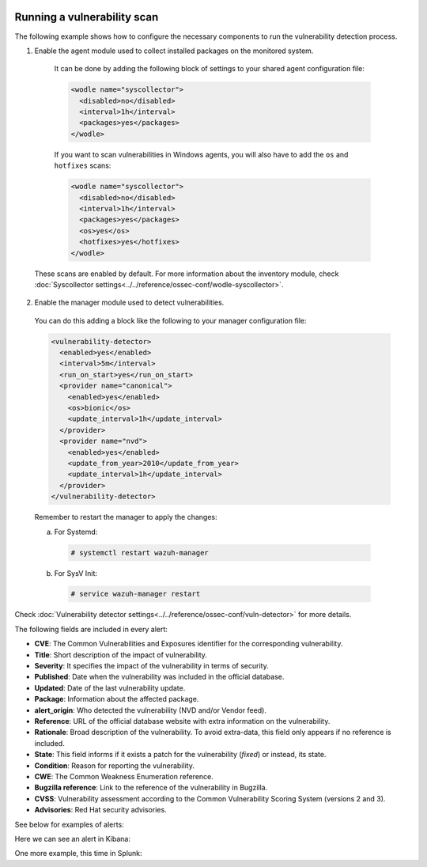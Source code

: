   .. Copyright (C) 2019 Wazuh, Inc.

.. _running_vu_scan:

Running a vulnerability scan
============================

The following example shows how to configure the necessary components to run the vulnerability detection process.

1. Enable the agent module used to collect installed packages on the monitored system.

  It can be done by adding the following block of settings to your shared agent configuration file:

  .. code-block:: xml

    <wodle name="syscollector">
      <disabled>no</disabled>
      <interval>1h</interval>
      <packages>yes</packages>
    </wodle>

  If you want to scan vulnerabilities in Windows agents, you will also have to add the ``os`` and ``hotfixes`` scans:

  .. code-block:: xml

    <wodle name="syscollector">
      <disabled>no</disabled>
      <interval>1h</interval>
      <packages>yes</packages>
      <os>yes</os>
      <hotfixes>yes</hotfixes>
    </wodle>

 These scans are enabled by default. For more information about the inventory module, check :doc:`Syscollector settings<../../reference/ossec-conf/wodle-syscollector>`.

2. Enable the manager module used to detect vulnerabilities.

  You can do this adding a block like the following to your manager configuration file:

  .. code-block:: xml

    <vulnerability-detector>
      <enabled>yes</enabled>
      <interval>5m</interval>
      <run_on_start>yes</run_on_start>
      <provider name="canonical">
        <enabled>yes</enabled>
        <os>bionic</os>
        <update_interval>1h</update_interval>
      </provider>
      <provider name="nvd">
        <enabled>yes</enabled>
        <update_from_year>2010</update_from_year>
        <update_interval>1h</update_interval>
      </provider>
    </vulnerability-detector>

  Remember to restart the manager to apply the changes:

  a. For Systemd:

    .. code-block:: console

      # systemctl restart wazuh-manager

  b. For SysV Init:

    .. code-block:: console

      # service wazuh-manager restart

Check :doc:`Vulnerability detector settings<../../reference/ossec-conf/vuln-detector>` for more details.

The following fields are included in every alert:

- **CVE**: The Common Vulnerabilities and Exposures identifier for the corresponding vulnerability.
- **Title**: Short description of the impact of vulnerability.
- **Severity**: It specifies the impact of the vulnerability in terms of security.
- **Published**: Date when the vulnerability was included in the official database.
- **Updated**: Date of the last vulnerability update.
- **Package**: Information about the affected package.
- **alert_origin**: Who detected the vulnerability (NVD and/or Vendor feed).
- **Reference**: URL of the official database website with extra information on the vulnerability.
- **Rationale**: Broad description of the vulnerability. To avoid extra-data, this field only appears if no reference is included.
- **State**: This field informs if it exists a patch for the vulnerability (*fixed*) or instead, its state.
- **Condition**: Reason for reporting the vulnerability.
- **CWE**: The Common Weakness Enumeration reference.
- **Bugzilla reference**: Link to the reference of the vulnerability in Bugzilla.
- **CVSS**: Vulnerability assessment according to the Common Vulnerability Scoring System (versions 2 and 3).
- **Advisories**: Red Hat security advisories.

See below for examples of alerts:

.. code-block:: none
    :emphasize-lines: 5,10
    :class: output

    ** Alert 1590407651.24259355: - vulnerability-detector,gdpr_IV_35.7.d,pci_dss_11.2.1,pci_dss_11.2.3,tsc_CC7.1,tsc_CC7.2,
    2020 May 25 13:54:11 c31dd66f7e82->vulnerability-detector
    Rule: 23504 (level 7) -> 'CVE-2019-14980 affects libmagickcore-6.q16-3'
    {"vulnerability":{"package":{"name":"libmagickcore-6.q16-3","source":"imagemagick","version":"8:6.9.7.4+dfsg-16ubuntu6.8","architecture":"amd64","condition":"package is greater or equal than 6.0 and is less than 6.9.10-42"},"cvss":{"cvss2":{"vector":{"attack_vector":"network","access_complexity":"medium","authentication":"none","confidentiality_impact":"none","integrity_impact":"none","availability":"partial"},"base_score":4.3},"cvss3":{"vector":{"attack_vector":"network","access_complexity":"low","privileges_required":"none","user_interaction":"required","scope":"unchanged","confidentiality_impact":"none","integrity_impact":"none","availability":"high"},"base_score":6.5}},"cve":"CVE-2019-14980","title":"In ImageMagick 7.x before 7.0.8-42 and 6.x before 6.9.10-42, there is a use after free vulnerability in the UnmapBlob function that allows an attacker to cause a denial of service by sending a crafted file.","severity":"Medium","alert_origin":"NVD feed","published":"2019-08-12","updated":"2019-11-15","state":"Fixed","cwe_reference":"CWE-416","references":["http://lists.opensuse.org/opensuse-security-announce/2019-11/msg00040.html","http://lists.opensuse.org/opensuse-security-announce/2019-11/msg00042.html","https://github.com/ImageMagick/ImageMagick/commit/c5d012a46ae22be9444326aa37969a3f75daa3ba","https://github.com/ImageMagick/ImageMagick/compare/7.0.8-41...7.0.8-42","https://github.com/ImageMagick/ImageMagick6/commit/614a257295bdcdeda347086761062ac7658b6830","https://github.com/ImageMagick/ImageMagick6/issues/43"],"assigner":"cve@mitre.org","cve_version":"4.0"}}
    vulnerability.package.name: libmagickcore-6.q16-3
    vulnerability.package.source: imagemagick
    vulnerability.package.version: 8:6.9.7.4+dfsg-16ubuntu6.8
    vulnerability.package.architecture: amd64
    vulnerability.package.condition: package is greater or equal than 6.0 and is less than 6.9.10-42
    vulnerability.cvss.cvss2.vector.attack_vector: network
    vulnerability.cvss.cvss2.vector.access_complexity: medium
    vulnerability.cvss.cvss2.vector.authentication: none
    vulnerability.cvss.cvss2.vector.confidentiality_impact: none
    vulnerability.cvss.cvss2.vector.integrity_impact: none
    vulnerability.cvss.cvss2.vector.availability: partial
    vulnerability.cvss.cvss2.base_score: 4.300000
    vulnerability.cvss.cvss3.vector.attack_vector: network
    vulnerability.cvss.cvss3.vector.access_complexity: low
    vulnerability.cvss.cvss3.vector.privileges_required: none
    vulnerability.cvss.cvss3.vector.user_interaction: required
    vulnerability.cvss.cvss3.vector.scope: unchanged
    vulnerability.cvss.cvss3.vector.confidentiality_impact: none
    vulnerability.cvss.cvss3.vector.integrity_impact: none
    vulnerability.cvss.cvss3.vector.availability: high
    vulnerability.cvss.cvss3.base_score: 6.500000
    vulnerability.cve: CVE-2019-14980
    vulnerability.title: In ImageMagick 7.x before 7.0.8-42 and 6.x before 6.9.10-42, there is a use after free vulnerability in the UnmapBlob function that allows an attacker to cause a denial of service by sending a crafted file.
    vulnerability.severity: Medium
    vulnerability.alert_origin: NVD feed
    vulnerability.published: 2019-08-12
    vulnerability.updated: 2019-11-15
    vulnerability.state: Fixed
    vulnerability.cwe_reference: CWE-416
    vulnerability.references: ["http://lists.opensuse.org/opensuse-security-announce/2019-11/msg00040.html", "http://lists.opensuse.org/opensuse-security-announce/2019-11/msg00042.html", "https://github.com/ImageMagick/ImageMagick/commit/c5d012a46ae22be9444326aa37969a3f75daa3ba", "https://github.com/ImageMagick/ImageMagick/compare/7.0.8-41...7.0.8-42", "https://github.com/ImageMagick/ImageMagick6/commit/614a257295bdcdeda347086761062ac7658b6830", "https://github.com/ImageMagick/ImageMagick6/issues/43"]
    vulnerability.assigner: cve@mitre.org
    vulnerability.cve_version: 4.0


.. code-block:: none
    :emphasize-lines: 5,10
    :class: output

    ** Alert 1590151579.5565027: - vulnerability-detector,gdpr_IV_35.7.d,pci_dss_11.2.1,pci_dss_11.2.3,
    2020 May 22 12:46:19 c31dd66f7e82->vulnerability-detector
    Rule: 23505 (level 10) -> 'CVE-2018-12886 affects gcc'
    {"vulnerability":{"package":{"name":"gcc","version":"4.8.5-39.el7","architecture":"x86_64","condition":"package is greater or equal than 4.1 and is less or equal than 8.0"},"cvss":{"cvss2":{"vector":{"attack_vector":"network","access_complexity":"medium","authentication":"none","confidentiality_impact":"partial","integrity_impact":"partial","availability":"partial"},"base_score":6.8},"cvss3":{"vector":{"attack_vector":"network","access_complexity":"high","privileges_required":"none","user_interaction":"none","scope":"unchanged","confidentiality_impact":"high","integrity_impact":"high","availability":"high"},"base_score":8.1}},"cve":"CVE-2018-12886","title":"stack_protect_prologue in cfgexpand.c and stack_protect_epilogue in function.c in GNU Compiler Collection (GCC) 4.1 through 8 (under certain circumstances) generate instruction sequences when targeting ARM targets that spill the address of the stack protector guard, which allows an attacker to bypass the protection of -fstack-protector, -fstack-protector-all, -fstack-protector-strong, and -fstack-protector-explicit against stack overflow by controlling what the stack canary is compared against.","severity":"High","alert_origin":"NVD feed","published":"2019-05-22","updated":"2019-05-23","state":"Fixed","cwe_reference":"CWE-119","references":["https://gcc.gnu.org/viewcvs/gcc/trunk/gcc/config/arm/arm-protos.h?revision=266379&view=markup","https://www.gnu.org/software/gcc/gcc-8/changes.html"],"assigner":"cve@mitre.org","cve_version":"4.0"}}
    vulnerability.package.name: gcc
    vulnerability.package.version: 4.8.5-39.el7
    vulnerability.package.architecture: x86_64
    vulnerability.package.condition: package is greater or equal than 4.1 and is less or equal than 8.0
    vulnerability.cvss.cvss2.vector.attack_vector: network
    vulnerability.cvss.cvss2.vector.access_complexity: medium
    vulnerability.cvss.cvss2.vector.authentication: none
    vulnerability.cvss.cvss2.vector.confidentiality_impact: partial
    vulnerability.cvss.cvss2.vector.integrity_impact: partial
    vulnerability.cvss.cvss2.vector.availability: partial
    vulnerability.cvss.cvss2.base_score: 6.800000
    vulnerability.cvss.cvss3.vector.attack_vector: network
    vulnerability.cvss.cvss3.vector.access_complexity: high
    vulnerability.cvss.cvss3.vector.privileges_required: none
    vulnerability.cvss.cvss3.vector.user_interaction: none
    vulnerability.cvss.cvss3.vector.scope: unchanged
    vulnerability.cvss.cvss3.vector.confidentiality_impact: high
    vulnerability.cvss.cvss3.vector.integrity_impact: high
    vulnerability.cvss.cvss3.vector.availability: high
    vulnerability.cvss.cvss3.base_score: 8.100000
    vulnerability.cve: CVE-2018-12886
    vulnerability.title: stack_protect_prologue in cfgexpand.c and stack_protect_epilogue in function.c in GNU Compiler Collection (GCC) 4.1 through 8 (under certain circumstances) generate instruction sequences when targeting ARM targets that spill the address of the stack protector guard, which allows an attacker to bypass the protection of -fstack-protector, -fstack-protector-all, -fstack-protector-strong, and -fstack-protector-explicit against stack overflow by controlling what the stack canary is compared against.
    vulnerability.severity: High
    vulnerability.alert_origin: NVD feed
    vulnerability.published: 2019-05-22
    vulnerability.updated: 2019-05-23
    vulnerability.state: Fixed
    vulnerability.cwe_reference: CWE-119
    vulnerability.references: ["https://gcc.gnu.org/viewcvs/gcc/trunk/gcc/config/arm/arm-protos.h?revision=266379&view=markup", "https://www.gnu.org/software/gcc/gcc-8/changes.html"]
    vulnerability.assigner: cve@mitre.org
    vulnerability.cve_version: 4.0


.. code-block:: none
    :emphasize-lines: 5,27
    :class: output

    ** Alert 1571138525.1311925: - vulnerability-detector,gdpr_IV_35.7.d,
    2019 Oct 15 11:22:05 (agwin) 172.16.210.128->vulnerability-detector
    Rule: 23504 (level 7) -> 'The Windows kernel in Windows Server 2008 SP2 and R2 SP1, and Windows 7 SP1 allows authenticated attackers to obtain sensitive information via a specially crafted document, aka "Windows Kernel Information Disclosure Vulnerability," a different vulnerability than CVE-2017-0220, CVE-2017-0258, and CVE-2017-0259.'
    {"vulnerability":{"cve":"CVE-2017-0175","title":"The Windows kernel in Windows Server 2008 SP2 and R2 SP1, and Windows 7 SP1 allows authenticated attackers to obtain sensitive information via a specially crafted document, aka \"Windows Kernel Information Disclosure Vulnerability,\" a different vulnerability than CVE-2017-0220, CVE-2017-0258, and CVE-2017-0259.","severity":"Medium","published":"2017-05-12","updated":"2018-10-30","state":"Fixed","cvss":{"cvss2":{"vector":{"attack_vector":"local","access_complexity":"low","authentication":"none","confidentiality_impact":"low","integrity_impact":"none","availability":"none"},"base_score":2.1},"cvss3":{"vector":{"attack_vector":"local","access_complexity":"high","confidentiality_impact":"high","integrity_impact":"none","availability":"none","privileges_required":"low","user_interaction":"none","scope":"unchanged"},"base_score":4.7}},"package":{"name":"Windows Server 2008 R2","generated_cpe":"o:microsoft:windows_server_2008:r2:sp1::::::"},"condition":"4019263 patch is not installed.","cwe_reference":"CWE-200","reference":"http://www.securityfocus.com/bid/98110"}}
    vulnerability.cve: CVE-2017-0175
    vulnerability.title: The Windows kernel in Windows Server 2008 SP2 and R2 SP1, and Windows 7 SP1 allows authenticated attackers to obtain sensitive information via a specially crafted document, aka "Windows Kernel Information Disclosure Vulnerability," a different vulnerability than CVE-2017-0220, CVE-2017-0258, and CVE-2017-0259.
    vulnerability.severity: Medium
    vulnerability.published: 2017-05-12
    vulnerability.updated: 2018-10-30
    vulnerability.state: Fixed
    vulnerability.cvss.cvss2.vector.attack_vector: local
    vulnerability.cvss.cvss2.vector.access_complexity: low
    vulnerability.cvss.cvss2.vector.authentication: none
    vulnerability.cvss.cvss2.vector.confidentiality_impact: low
    vulnerability.cvss.cvss2.vector.integrity_impact: none
    vulnerability.cvss.cvss2.vector.availability: none
    vulnerability.cvss.cvss2.base_score: 2.100000
    vulnerability.cvss.cvss3.vector.attack_vector: local
    vulnerability.cvss.cvss3.vector.access_complexity: high
    vulnerability.cvss.cvss3.vector.confidentiality_impact: high
    vulnerability.cvss.cvss3.vector.integrity_impact: none
    vulnerability.cvss.cvss3.vector.availability: none
    vulnerability.cvss.cvss3.vector.privileges_required: low
    vulnerability.cvss.cvss3.vector.user_interaction: none
    vulnerability.cvss.cvss3.vector.scope: unchanged
    vulnerability.cvss.cvss3.base_score: 4.700000
    vulnerability.package.name: Windows Server 2008 R2
    vulnerability.package.generated_cpe: o:microsoft:windows_server_2008:r2:sp1::::::
    vulnerability.package.condition: 4019263 patch is not installed.
    vulnerability.cwe_reference: CWE-200
    vulnerability.reference: http://www.securityfocus.com/bid/98110

Here we can see an alert in Kibana:

.. thumbnail:: ../../../images/manual/vuln-detector/vuln-detector-kibana.png
    :title: Vulnerability detector alert example
    :align: center
    :width: 100%

One more example, this time in Splunk:

.. thumbnail:: ../../../images/manual/vuln-detector/vuln-detector-splunk.png
    :title: Vulnerability detector alert example
    :align: center
    :width: 100%
